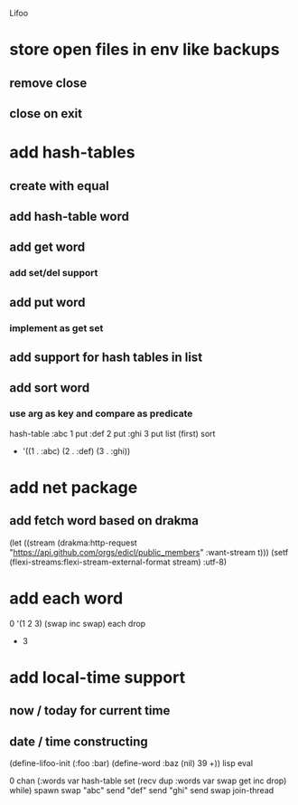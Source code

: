 Lifoo
* store open files in env like backups
** remove close
** close on exit
* add hash-tables
** create with equal
** add hash-table word
** add get word
*** add set/del support
** add put word
*** implement as get set
** add support for hash tables in list
** add sort word
*** use arg as key and compare as predicate
hash-table 
:abc 1 put 
:def 2 put  
:ghi 3 put
list (first) sort
- '((1 . :abc) (2 . :def) (3 . :ghi))

* add net package
** add fetch word based on drakma
(let ((stream (drakma:http-request "https://api.github.com/orgs/edicl/public_members"
                                      :want-stream t)))
    (setf (flexi-streams:flexi-stream-external-format stream) :utf-8)
* add each word
0 '(1 2 3) (swap inc swap) each drop
- 3
* add local-time support
** now / today for current time
** date / time constructing

(define-lifoo-init (:foo :bar)
 (define-word :baz (nil) 39 +)) lisp eval


0 chan (:words var hash-table set 
        (recv dup :words var swap get inc drop) while) spawn
swap
"abc" send
"def" send
"ghi" send
swap
join-thread
